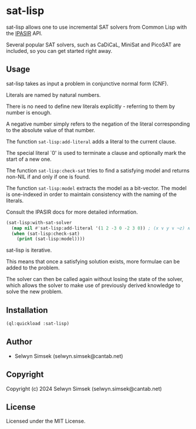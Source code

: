 * sat-lisp

sat-lisp allows one to use incremental SAT solvers from Common Lisp with the [[https://github.com/biotomas/ipasir][IPASIR]] API.

Several popular SAT solvers, such as CaDiCaL, MiniSat and PicoSAT are included, so you can get started right away.

** Usage
sat-lisp takes as input a problem in conjunctive normal form (CNF).

Literals are named by natural numbers.

There is no need to define new literals explicitly - referring to them by number is enough.

A negative number simply refers to the negation of the literal corresponding to the absolute value of that number.

The function ~sat-lisp:add-literal~ adds a literal to the current clause.

The special literal `0' is used to terminate a clause and optionally mark the start of a new one.

The function ~sat-lisp:check-sat~ tries to find a satisfying model and returns non-NIL if and only if one is found.

The function ~sat-lisp:model~ extracts the model as a bit-vector. The model is one-indexed in order to maintain consistency with the naming of the literals.

Consult the IPASIR docs for more detailed information.

#+BEGIN_SRC lisp
  (sat-lisp:with-sat-solver
    (map nil #'sat-lisp:add-literal '(1 2 -3 0 -2 3 0)) ; (x ∨ y ∨ ¬z) ∧ (¬y ∨ z)
    (when (sat-lisp:check-sat)
      (print (sat-lisp:model))))
#+END_SRC

sat-lisp is iterative.

This means that once a satisfying solution exists, more formulae can be added to the problem.

The solver can then be called again without losing the state of the solver, which allows the solver to make use of previously derived knowledge to solve the new problem.

** Installation
#+BEGIN_SRC lisp
  (ql:quickload :sat-lisp)
#+END_SRC
** Author

+ Selwyn Simsek (selwyn.simsek@cantab.net)

** Copyright

Copyright (c) 2024 Selwyn Simsek (selwyn.simsek@cantab.net)

** License

Licensed under the MIT License.
